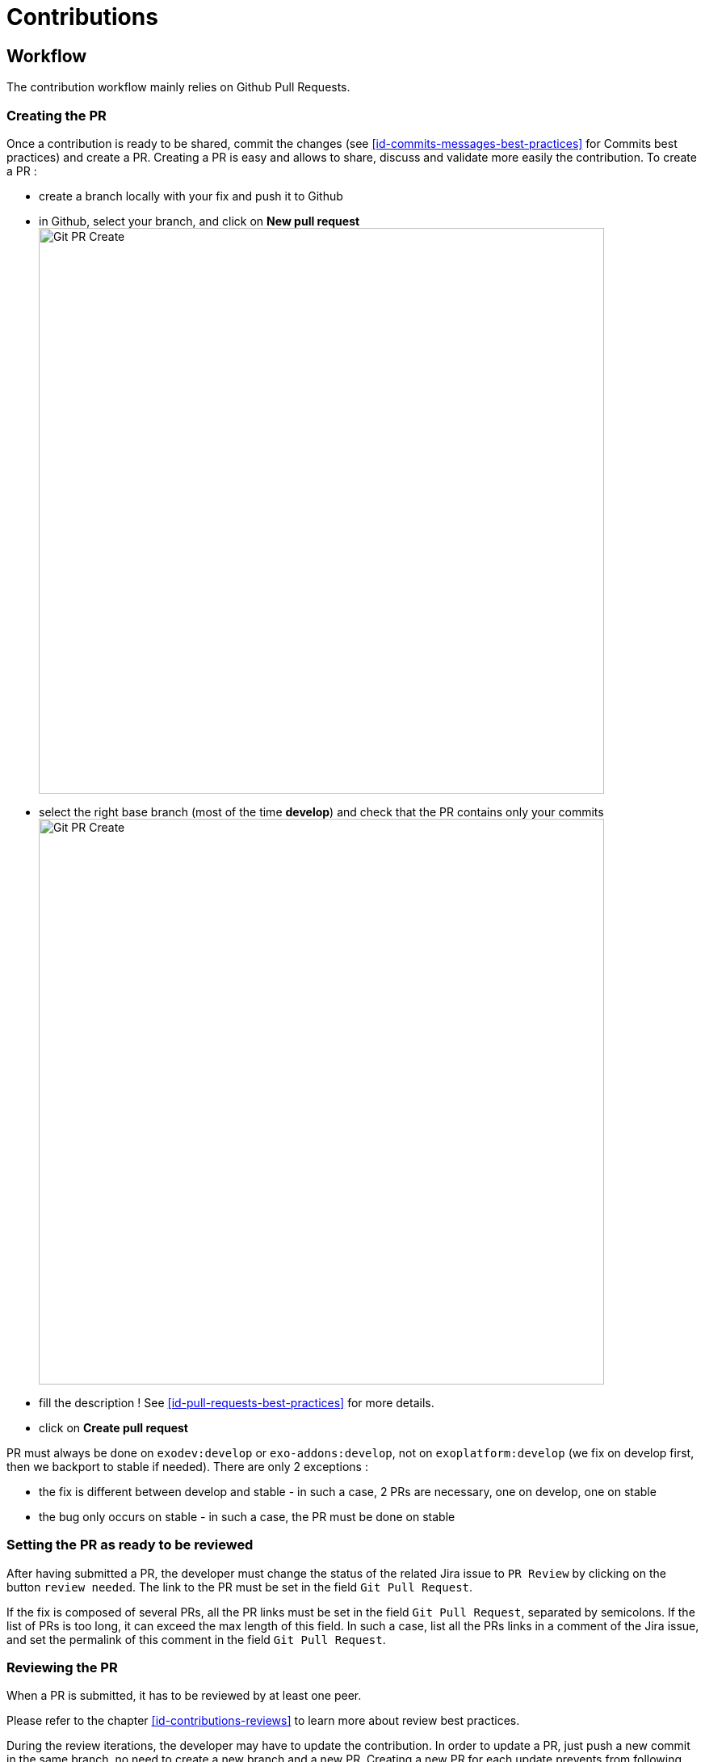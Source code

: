= Contributions

== Workflow

The contribution workflow mainly relies on Github Pull Requests. 

=== Creating the PR

Once a contribution is ready to be shared, commit the changes (see <<id-commits-messages-best-practices>> for Commits best practices) and create a PR.
Creating a PR is easy and allows to share, discuss and validate more easily the contribution.
To create a PR :

* create a branch locally with your fix and push it to Github
* in Github, select your branch, and click on *New pull request* image:git-pr-create-01.png[alt="Git PR Create",align="center",width="700"]

* select the right base branch (most of the time *develop*) and check that the PR contains only your commits image:git-pr-create-02.png[alt="Git PR Create",width="700",align="center"]
* fill the description ! See <<id-pull-requests-best-practices>> for more details.
* click on *Create pull request*

PR must always be done on `exodev:develop` or `exo-addons:develop`, not on `exoplatform:develop` (we fix on develop first, then we backport to stable if needed).
There are only 2 exceptions :

** the fix is different between develop and stable - in such a case, 2 PRs are necessary, one on develop, one on stable
** the bug only occurs on stable - in such a case, the PR must be done on stable

=== Setting the PR as ready to be reviewed

After having submitted a PR, the developer must change the status of the related Jira issue to `PR Review` by clicking on the button `review needed`. The link to the PR must be set in the field `Git Pull Request`.

If the fix is composed of several PRs, all the PR links must be set in the field `Git Pull Request`, separated by semicolons. If the list of PRs is too long, it can exceed the max length of this field. In such a case, list all the PRs links in a comment of the Jira issue, and set the permalink of this comment in the field `Git Pull Request`.

=== Reviewing the PR

When a PR is submitted, it has to be reviewed by at least one peer.

Please refer to the chapter <<id-contributions-reviews>> to learn more about review best practices.

During the review iterations, the developer may have to update the contribution. In order to update a PR, just push a new commit in the same branch, no need to create a new branch and a new PR.
Creating a new PR for each update prevents from following easily the discussion and the updates history.

WARNING: `Code Review does NOT mean Test, Reviewers are NOT Testers` +
The role of the reviewers is to review the code changes (code best practices, better/easier solution, ...).
They do not necessarily have to test (they can if they want/need of course).
The author of the PR must not rely on the reviewers to test it, he/she is responsible for that (and the QA people will help during their test campaigns).

=== Automatic checks on PR

Besides reviews by peer, all PR are submitted to the following automatic checks:

* *compilation* - Each time a PR is submitted or updated, the project is compiled. If the compilation fails, the PR is automatically rejected.
* *unit tests* - Each time a PR is submitted or updated, the unit tests are executed. If at least one test fails, the PR is automatically rejected.
* *minimum test coverage* - Each time a PR is submitted or updated, a check is done on test coverage to make sure it does not decrease (see <<id-test-coverage>> for more details). If the new test coverage is lower than the one set in the Maven configuration, the PR is automatically rejected.

=== Merging the PR

When the PR has been validated by the peer and has passed all the automatic checks, the PR can be merged in the target branch.
Before merging the PR in the target branch, make sure the branch of the PR is up to date (rebase && push --force), otherwise the PR will not appear as *Merged* in Github.

image:git-pr-merged.png[alt="Git PR Merged",width="700",align="center"]

=== Cleaning the mess

Once the PR has been merged, delete the branch in Github, and close the PR if it is not already marked as *Merged* or *Closed*.

== Community Contributions

Anyone with a Github account can contribute to eXo Platform.
The only difference for people outside of the eXo Platform organization is they must sign a link:../resources/sources/eXo_Platform_ContributorAgreement_EN_v1.2.pdf[Contribution License Agreement].
The Contributor License Agreement is needed to clarify the terms of usage of contributions by eXo Platform and the entire open source community.

The CLA must be printed, signed, then scanned as a PDF file and sent at cla@exoplatform.com.

== Commits messages best practices

It is often important to browse the source code history to understand when and why a change has been done. 
Good commits message are therefore crucial to help developers in maintaining a code base.
In order to improve the quality of the commit messages, the following rules must be respected:

* use 
+
[source,shell]
----
git commit 
----
+
instead of 
+
[source,shell]
----
git commit -m “My commit message” 
----
when committing a change, in order to write a more detailed commit message and use the commit template

* the commit message must start with a line containing a short subject (max 100 characters) which starts by the Jira issue number and then describes briefly what the commit does. 
For example : PLF-7916 : Make Setting Service cache ayncInvalidation
* the commit subject must not be a copy/paste of the Jira issue summary. 
As said previously, it must describe what the commit does, as if the sentence would start with “If applied, this commit will ...”.
* after the subject, one blank line must be added before starting the body
* the body describes in details what the commit does and must answer 2 questions : why is this change needed and how does this change address the issue. It should give as much information as possible to make it easy for another developer who does not know deeply the context to understand the commit. Therefore the body is never too long.
* after the body, a list of links to relevant resources can be added (optional). It must be separated from the body by one blank line.

Here is an example of commit message following these rules:

[source,shell]
----
PLF-8070 : remove useless configuration about settings and notifications services

At first access after startup, if the eXo instance has never been registered, the servlet /registration/software-register is called, then the servlet /registration/software-register-action when clicking on a button.
The servlet /registration/software-register-action needs to read and update a setting, so it needs the service org.exoplatform.commons.api.settings.SettingService.
The JPA implementation of this service needs the EntityManagerService to fetch data, which is available only in the PortalContainer.
And the available container when accessing the servlet is actually the RootContainer.
In PLF 5.0.0-M10 (in which the bug does not occur), the SettingService implementation used is the cached impl (org.exoplatform.settings.cache.CacheSettingServiceImpl), and when we call the get method to read a settings, it calls the method org.exoplatform.commons.api.settings.data.SettingContext#getCurrentRepositoryName which creates the PortalContainer instance by calling PortalContainer.getInstance().
Therefore, luckily, when the EntityManagerService is retrieved from the container, the current container is the PortalContainer and it is available and everything works fine.

From SOC-5917, a configuration has been added in social project which changes the implementation of the SettingService from the cached one to org.exoplatform.settings.jpa.JPAUserSettingServiceImpl :  25c143c#diff-a874bcc27e08363c8bcf7f9ce8eab5a7R346
And this implementation never calls PortalContainer.getInstance(), which means the container available in the servlet is the RootContainer which does not contain EntityManagerService, which makes the setting read fails.

This fix removes the configuration added in SOC-5917 about settings, so the cached impl will be used again.
Also, a fix in the servlet is done (in the platform project) to ensure that the PortalContainer is created when fetching the setting, no matter what the implementation of SettingService.
----

Of course, all commit messages do not need to be that long, but it must contain all relevant information to understand what and why the changes have been done.

In order to help developers, a template is available.

*Template*

[source,shell]
----
# <jira-issue-id>: (If applied, this commit will...) <subject>
# |<----  Using a Maximum Of 100 Characters  ---->|

# Why is this change needed?
# Prior to this change, ...
# How does it address the issue?
# This change ...
# |<----   Try To Limit Each Line to a Maximum Of 72 Characters   ---->|

# Provide links or keys to any relevant tickets, articles or other resources

# --------------------
# Remember to
#    Capitalize the subject line
#    Use the imperative mood in the subject line
#    Do not end the subject line with a period
#    Separate subject from body with a blank line
#    Use the body to explain what and why vs. how
#    Can use multiple lines with "-" for bullet points in body
# --------------------
----

*How to apply it*

The template can be applied globally with the following command:
[source,shell]
----
git config --global commit.template <.git-commit-template.txt file path>
----

For example, if you saved it to your home folder, try:
[source,shell]
----
git config --global commit.template ~/.git-commit-template.txt
----

You can also apply it on a particular project by running it at the root of the project, and without the `--global` option:
[source,shell]
----
git config commit.template <.git-commit-template.txt file path>
----

== Pull Requests best practices

As well as good commits messages are important for code base maintainers, good PRs descriptions are important for reviewers. 
It helps to understand what the developer has done and why.
The PR title must start with the Jira issue, then describe briefly what the PR does. 
For example : _PLF-7916 : Make Setting Service cache ayncInvalidation_

The PR description must at least provide the information given in the commit message body : why is this change needed and how does this change address the issue (Tip: using the first line of the commit message as the PR title and the commit message body as the PR description is a good start for the PR description).

It can also give the following information when relevant:

* Alternative solutions tried and why they failed
* Any question, remark or doubt that the developer has
* Tested environments (tomcat/jboss, databases, ldap, browsers, addons, …)
* Links to resources which can help to understand the contribution

The PR does not need to describe the issue (functional impacts, reproduction steps, ...) since it is already done in the related Jira issue.

== Contributions reviews

=== How to ask for reviewers ?

After having submitted a PR, the developer must change the status of the related Jira issue to “PR Review” by clicking on the button “review needed”.
The link to the PR must be set in the field “Git Pull Request”.

If the fix is composed of several PRs, all the PR links must be set in the field “Git Pull Request”, separated by semicolons.
If the list of PRs is too long, it can exceed the max length of this field.
In such a case, list all the PRs links in a comment of the Jira issue, and set the permalink of this comment in the field “Git Pull Request”.

Once the jira is set as “PR Review”, others developers are supposed to review it in a reasonable delay.
If the developer wants to ask a specific person or some specific persons to do the review, the field “Reviewers” of the Github PR can be used:

image:git-pr-ask-reviewers.png[alt="Git PR Ask Reviewers",width="700",align="center"]

=== How to do a review ?

The reviewers must use the review feature of Github to do the review. On the first comment, the button “Start review” must be used. Then, once the review is done, the developer must submit the review by clicking on the button “Review changes”, then select the right option:

* `Comment`: the review contains only remarks or questions which ask for clarifications but do not necessarily ask for changes
* `Approve`: the PR is approved
* `Request changes`: the review contains at least a comment asking for a change in the PR

If the option `Approve` is selected, the PR is validated, and the Jira issue status must be changed to `Merge`.
If the option `Comment` or `Request changes` is selected, the PR is not validated, and the Jira issue status must be changed to `PR Refused`.

=== What should I care when reviewing a Pull Request ?

When reviewing a Pull Request, the following things must be checked:

* Correctness of the fix/feature
* Learning
* Coding best practices
* Unit Tests
* Security
* Performance
* Maintainability
* Troubleshooting
* Upgrades
* API breaking
* Code formatting (if not yet automated)
* Documentation

WARNING: This list does not only apply to reviewers, but also to contributors!

==== Correctness of the fix/feature

Most of the time of the review must be spent to understand the ultimate goals of the code changes, which means going back to the issue and understanding how it is fixed. The reviewer must check if the PR fixes the issue, as well as if it handles correctly corner cases and if it does not add regressions or unexpected impacts on related features.

Also, even if the PR review is not QA, if there is any doubt on the correctness of the fix/feature, it should be tested.

Correctment does not only mean that the PR fixes the issue, but also that it is the most adequate and simple solution. The reviewer should not hesitate to propose any others solutions or questions to exchange with the committer and make sure it is the right solution to apply. 

==== Learning

The review is not only a process to validate others people code, it is also an ideal moment to learn from them. Reviewers are encouraged to ask any question if there is something they do not understand or want more details on.

==== Coding best practices

The reviewer must check the PR follows the best practices described in the eXo Coding Best Practices (WIP).
Beyond this document, the reviewer must check the PR follows the best practices generally admitted in software development.
If a practice is not described in the eXo Coding Best Practices document and is used in the PR, it is a good opportunity to discuss about it and add it if necessary in the document.

==== Unit Tests

Unit Tests are essential to minimize regressions. The reviewer must check that unit tests are implemented to cover the related bug or the feature, especially:

* Are the test titles adequately descriptive?
* Are the key scenarios captured?
* Are there enough edge cases covered for comfort?
* Are the tests written with good assertions?
* If a test fails, would it be easy to track down the error?
* Are the tests independent from each others (especially if they manage data)?

The reviewer must also ensure that the unit tests coverage minimum ratio defined in Maven configuration (see <<id-test-coverage>> for more details) is not decreased and advise to increase it if the test coverage has been improved.

==== Security

The reviewer must check that the contribution does not introduce security issues, especially in the following areas:

* Data/Input Validation of data from all untrusted sources
+
_All input data must be validated before being used and/or stored in the system (UI forms, REST APIs inputs, …)._
* Authentication
* Session Management
* Authorization
+
_All the resources of the system (web pages, documents, REST APIs, …) must only be accessible by the authorized population._
* Cryptography (Data at rest and in transit)
+
_Sensitive information must not be transmitted or persisted in clear text. Also, secure method must be used for cryptography (for example do not use MD5 to encode users’ passwords)._
* Error Handling / Information Leakage
+
_Sensitive information should not end up in error messages (logs, UI, …). For example do not include passwords or security tokens in logs._
* Logging / Auditing
+
_Some operations require logging/auditing to allow to understand what happened during a security breach or detect security issues as they happen._

==== Performance

The reviewer must try to detect if the fix/feature could have significant bad impacts on the performances of the application. Performances issues can be expensive to find and fix, so it is important to raise any concern on this topic at this stage. Here are some examples of performance issues causes: too many database requests, slow database query, missing index in the database, too many HTTP requests, ...

==== Maintainability

The maintainability measure how easy it is to make changes in a code base (fixing bugs, adding new features, replacing a faulty or obsolete component, ...). This means:

* Tests are implemented to ensure a good test coverage and help understand how code should behave
* Classes and methods have a clear and single responsibility
* Classes, methods and variables names are self-descriptive and/or well documented
* Classes and methods are short
* Cyclomatic complexity of a method should be low
* Components are loosely coupled
* Code duplication should be avoided
* Code must respect formatting rules

More generally, if it was hard for the reviewer to understand, the code should probably be reworked to make it easy to understand since it means it will be hard to understand for next developers in the future.

==== Troubleshooting

When problems occur in production, it is generally not possible to debug or to update easily the code to find the cause. Therefore, the developer must try to anticipate the potential issues and provide the information and/or tools to help finding the error cause and fixing it. The reviewer must evaluate if the contribution contains the right elements to help this troubleshooting. Here are some examples of question to answer:

* Is there enough logs ?
* Do the logs have the appropriate level ?
* If relevant, in case of problem, is there any tool (JMX bean, …) to gather more information or to recover ?

==== Upgrades

Any contribution must be considered to be installed on an existing environment. In such a case it must be ensured that the upgrade is done as transparently as possible:

* If data are impacted, an upgrade plugin must be developed
* If any configuration change is required, the documentation and the upgrade notes must be updated

==== API breaking

API must be stable and can be broken only in major releases. Contributions targeted to minor or maintenance versions must not break the public API. Public API includes:

* Java API
* REST API
* Javascript API
* Configuration

==== Documentation

A documentation Jira issue must be opened as soon as the fix or the new feature has an impact on the documentation. For example:

* New feature to be described
* Update of the behavior of an existing feature
* API change
* Configuration change
* …

The documentation issue must be as detailed as possible (especially for technical documentation items) to ease the work of the documentation writer.

=== How to know if someone is not already reviewing a PR ?

You cannot (except by talking to your colleagues of course 😉), there is no status for such a thing in Github and Jira, and we don’t need it.
It is not a problem if several persons review the same PR. It means more feedbacks, more learning, … therefore it is all positive.

== Tips for …

=== ... contributors

* Provide descriptive PR title and description
+
_Once again, the more explanation the contributor gives about a PR, the easiest it will be for the reviewer to understand and therefore to review. This will save a lot of time for all people._
* Make small PRs
+
_Beyond a certain amount of lines of code, the review becomes very difficult to be done efficiently._
* Don’t get it personally
+
_People can feel personally offended by others people’s comments. It is important to understand that the comments and criticisms are related to the code, not to the person._

=== ... reviewers

* Understand and agree to the http://retrospectivewiki.org/index.php?title=The_Prime_Directive[Prime Directive]
+
_The Prime Directive states that “Regardless of what we discover, we understand and truly believe that everyone did the best job they could, given what they knew at the time, their skills and abilities, the resources available, and the situation at hand.”_
* Use the right tone
+
_Kindness is a keyword when doing reviews, but it is not always sufficient. The written language is a difficult art since it is not always easy to see the tone and the intuition behind the words, so it must be done carefully. Here are some examples:_
+
** _Instead of “This is the wrong way to structure the test. There are too many cases in this test.”, prefer “I think it would help with readability to split this test into multiple tests.”_
** _Instead of “These 3 lines really belong in a separate method.”, prefer “What do you think about extracting these lines into another method to isolate the calculation logic?”_
** _Avoid words like “just” which assumes the contributors missed something obvious._
* It’s OK to say “It’s all good”
+
_The reviewer does not have to find an issue in every review._
* Take your time
+
_It is important to understand what the contributor did and why before validating a contribution, so the reviewer must take his/her time to do the review._

=== ... contributors and reviewers

* Adopt a positive attitude
+
_A review is not a fight to know who is right and who is wrong, it is a collaboration process to provide the best contribution for the given issue. It is important that both contributors and reviewers adopt of a positive attitude with constructive criticisms to achieve this goal._
* Switch to live review whenever it is necessary
+
_When the review takes too much time or when the reviewer and/or the contributor feel the need to switch to a live review, it should be done. It is sometimes more efficient to discuss some minutes. The important point is to write the conclusion of the discussion in the PR comments to let everybody know it._
